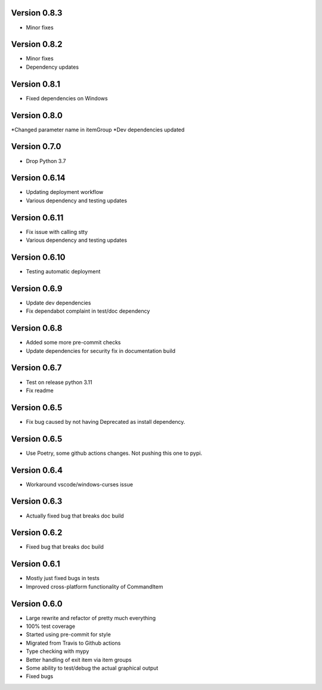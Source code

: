 Version 0.8.3
-------------
* Minor fixes

Version 0.8.2
-------------
* Minor fixes
* Dependency updates

Version 0.8.1
-------------
* Fixed dependencies on Windows

Version 0.8.0
-------------
*Changed parameter name in itemGroup
*Dev dependencies updated

Version 0.7.0
-------------
* Drop Python 3.7

Version 0.6.14
-------------
* Updating deployment workflow
* Various dependency and testing updates

Version 0.6.11
-------------
* Fix issue with calling stty
* Various dependency and testing updates

Version 0.6.10
-------------
* Testing automatic deployment

Version 0.6.9
-------------
* Update dev dependencies
* Fix dependabot complaint in test/doc dependency

Version 0.6.8
-------------
* Added some more pre-commit checks
* Update dependencies for security fix in documentation build

Version 0.6.7
-------------
* Test on release python 3.11
* Fix readme

Version 0.6.5
-------------
* Fix bug caused by not having Deprecated as install dependency.

Version 0.6.5
-------------

* Use Poetry, some github actions changes. Not pushing this one to pypi.

Version 0.6.4
-------------

* Workaround vscode/windows-curses issue

Version 0.6.3
-------------

* Actually fixed bug that breaks doc build

Version 0.6.2
-------------

* Fixed bug that breaks doc build

Version 0.6.1
-------------

* Mostly just fixed bugs in tests
* Improved cross-platform functionality of CommandItem

Version 0.6.0
-------------

* Large rewrite and refactor of pretty much everything
* 100% test coverage
* Started using pre-commit for style
* Migrated from Travis to Github actions
* Type checking with mypy
* Better handling of exit item via item groups
* Some ability to test/debug the actual graphical output
* Fixed bugs
